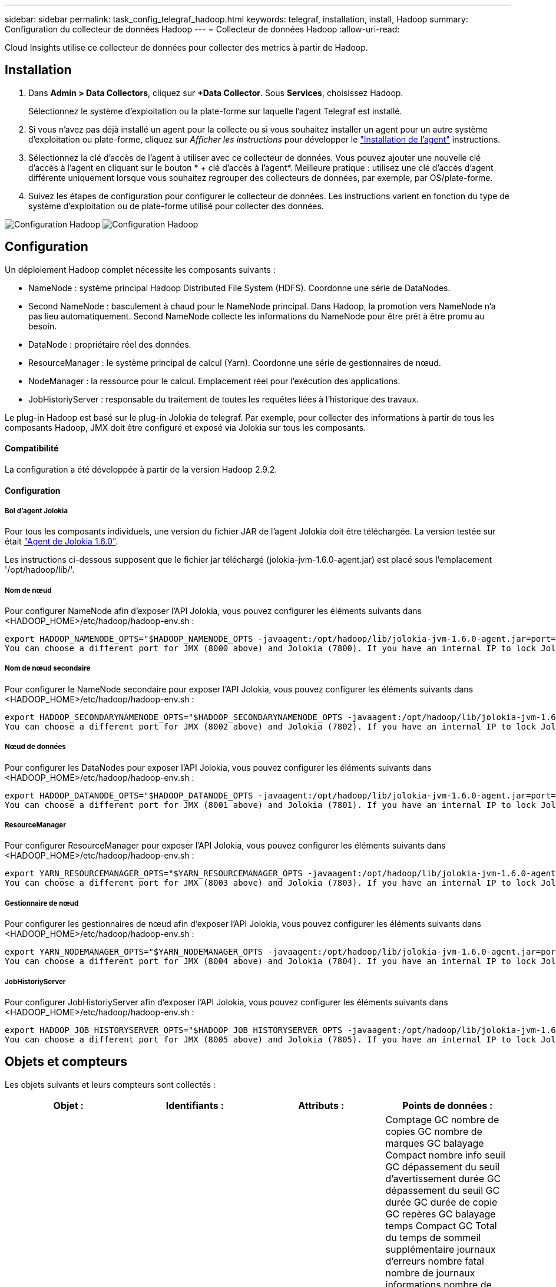 ---
sidebar: sidebar 
permalink: task_config_telegraf_hadoop.html 
keywords: telegraf, installation, install, Hadoop 
summary: Configuration du collecteur de données Hadoop 
---
= Collecteur de données Hadoop
:allow-uri-read: 


[role="lead"]
Cloud Insights utilise ce collecteur de données pour collecter des metrics à partir de Hadoop.



== Installation

. Dans *Admin > Data Collectors*, cliquez sur *+Data Collector*. Sous *Services*, choisissez Hadoop.
+
Sélectionnez le système d'exploitation ou la plate-forme sur laquelle l'agent Telegraf est installé.

. Si vous n'avez pas déjà installé un agent pour la collecte ou si vous souhaitez installer un agent pour un autre système d'exploitation ou plate-forme, cliquez sur _Afficher les instructions_ pour développer le link:task_config_telegraf_agent.html["Installation de l'agent"] instructions.
. Sélectionnez la clé d'accès de l'agent à utiliser avec ce collecteur de données. Vous pouvez ajouter une nouvelle clé d'accès à l'agent en cliquant sur le bouton * + clé d'accès à l'agent*. Meilleure pratique : utilisez une clé d'accès d'agent différente uniquement lorsque vous souhaitez regrouper des collecteurs de données, par exemple, par OS/plate-forme.
. Suivez les étapes de configuration pour configurer le collecteur de données. Les instructions varient en fonction du type de système d'exploitation ou de plate-forme utilisé pour collecter des données.


image:HadoopDCConfigLinux-1.png["Configuration Hadoop"]
image:HadoopDCConfigLinux-2.png["Configuration Hadoop"]



== Configuration

Un déploiement Hadoop complet nécessite les composants suivants :

* NameNode : système principal Hadoop Distributed File System (HDFS). Coordonne une série de DataNodes.
* Second NameNode : basculement à chaud pour le NameNode principal. Dans Hadoop, la promotion vers NameNode n'a pas lieu automatiquement. Second NameNode collecte les informations du NameNode pour être prêt à être promu au besoin.
* DataNode : propriétaire réel des données.
* ResourceManager : le système principal de calcul (Yarn). Coordonne une série de gestionnaires de nœud.
* NodeManager : la ressource pour le calcul. Emplacement réel pour l'exécution des applications.
* JobHistoriyServer : responsable du traitement de toutes les requêtes liées à l'historique des travaux.


Le plug-in Hadoop est basé sur le plug-in Jolokia de telegraf. Par exemple, pour collecter des informations à partir de tous les composants Hadoop, JMX doit être configuré et exposé via Jolokia sur tous les composants.



==== Compatibilité

La configuration a été développée à partir de la version Hadoop 2.9.2.



==== Configuration



===== Bol d'agent Jolokia

Pour tous les composants individuels, une version du fichier JAR de l'agent Jolokia doit être téléchargée. La version testée sur était link:https://jolokia.org/download.html["Agent de Jolokia 1.6.0"].

Les instructions ci-dessous supposent que le fichier jar téléchargé (jolokia-jvm-1.6.0-agent.jar) est placé sous l'emplacement '/opt/hadoop/lib/'.



===== Nom de nœud

Pour configurer NameNode afin d'exposer l'API Jolokia, vous pouvez configurer les éléments suivants dans <HADOOP_HOME>/etc/hadoop/hadoop-env.sh :

[listing]
----
export HADOOP_NAMENODE_OPTS="$HADOOP_NAMENODE_OPTS -javaagent:/opt/hadoop/lib/jolokia-jvm-1.6.0-agent.jar=port=7800,host=0.0.0.0 -Dcom.sun.management.jmxremote -Dcom.sun.management.jmxremote.port=8000 -Dcom.sun.management.jmxremote.ssl=false -Dcom.sun.management.jmxremote.password.file=$HADOOP_HOME/conf/jmxremote.password"
You can choose a different port for JMX (8000 above) and Jolokia (7800). If you have an internal IP to lock Jolokia onto you can replace the "catch all" 0.0.0.0 by your own IP. Notice this IP needs to be accessible from the telegraf plugin. You can use the option '-Dcom.sun.management.jmxremote.authenticate=false' if you don't want to authenticate. Use at your own risk.
----


===== Nom de nœud secondaire

Pour configurer le NameNode secondaire pour exposer l’API Jolokia, vous pouvez configurer les éléments suivants dans <HADOOP_HOME>/etc/hadoop/hadoop-env.sh :

[listing]
----
export HADOOP_SECONDARYNAMENODE_OPTS="$HADOOP_SECONDARYNAMENODE_OPTS -javaagent:/opt/hadoop/lib/jolokia-jvm-1.6.0-agent.jar=port=7802,host=0.0.0.0 -Dcom.sun.management.jmxremote -Dcom.sun.management.jmxremote.port=8002 -Dcom.sun.management.jmxremote.ssl=false -Dcom.sun.management.jmxremote.password.file=$HADOOP_HOME/conf/jmxremote.password"
You can choose a different port for JMX (8002 above) and Jolokia (7802). If you have an internal IP to lock Jolokia onto you can replace the "catch all" 0.0.0.0 by your own IP. Notice this IP needs to be accessible from the telegraf plugin. You can use the option '-Dcom.sun.management.jmxremote.authenticate=false' if you don't want to authenticate. Use at your own risk.
----


===== Nœud de données

Pour configurer les DataNodes pour exposer l’API Jolokia, vous pouvez configurer les éléments suivants dans <HADOOP_HOME>/etc/hadoop/hadoop-env.sh :

[listing]
----
export HADOOP_DATANODE_OPTS="$HADOOP_DATANODE_OPTS -javaagent:/opt/hadoop/lib/jolokia-jvm-1.6.0-agent.jar=port=7801,host=0.0.0.0 -Dcom.sun.management.jmxremote -Dcom.sun.management.jmxremote.port=8001 -Dcom.sun.management.jmxremote.ssl=false -Dcom.sun.management.jmxremote.password.file=$HADOOP_HOME/conf/jmxremote.password"
You can choose a different port for JMX (8001 above) and Jolokia (7801). If you have an internal IP to lock Jolokia onto you can replace the "catch all" 0.0.0.0 by your own IP. Notice this IP needs to be accessible from the telegraf plugin. You can use the option '-Dcom.sun.management.jmxremote.authenticate=false' if you don't want to authenticate. Use at your own risk.
----


===== ResourceManager

Pour configurer ResourceManager pour exposer l'API Jolokia, vous pouvez configurer les éléments suivants dans <HADOOP_HOME>/etc/hadoop/hadoop-env.sh :

[listing]
----
export YARN_RESOURCEMANAGER_OPTS="$YARN_RESOURCEMANAGER_OPTS -javaagent:/opt/hadoop/lib/jolokia-jvm-1.6.0-agent.jar=port=7803,host=0.0.0.0 -Dcom.sun.management.jmxremote -Dcom.sun.management.jmxremote.port=8003 -Dcom.sun.management.jmxremote.ssl=false -Dcom.sun.management.jmxremote.password.file=$HADOOP_HOME/conf/jmxremote.password"
You can choose a different port for JMX (8003 above) and Jolokia (7803). If you have an internal IP to lock Jolokia onto you can replace the "catch all" 0.0.0.0 by your own IP. Notice this IP needs to be accessible from the telegraf plugin. You can use the option '-Dcom.sun.management.jmxremote.authenticate=false' if you don't want to authenticate. Use at your own risk.
----


===== Gestionnaire de nœud

Pour configurer les gestionnaires de nœud afin d'exposer l'API Jolokia, vous pouvez configurer les éléments suivants dans <HADOOP_HOME>/etc/hadoop/hadoop-env.sh :

[listing]
----
export YARN_NODEMANAGER_OPTS="$YARN_NODEMANAGER_OPTS -javaagent:/opt/hadoop/lib/jolokia-jvm-1.6.0-agent.jar=port=7804,host=0.0.0.0 -Dcom.sun.management.jmxremote -Dcom.sun.management.jmxremote.port=8004 -Dcom.sun.management.jmxremote.ssl=false -Dcom.sun.management.jmxremote.password.file=$HADOOP_HOME/conf/jmxremote.password"
You can choose a different port for JMX (8004 above) and Jolokia (7804). If you have an internal IP to lock Jolokia onto you can replace the "catch all" 0.0.0.0 by your own IP. Notice this IP needs to be accessible from the telegraf plugin. You can use the option '-Dcom.sun.management.jmxremote.authenticate=false' if you don't want to authenticate. Use at your own risk.
----


===== JobHistoriyServer

Pour configurer JobHistoriyServer afin d'exposer l'API Jolokia, vous pouvez configurer les éléments suivants dans <HADOOP_HOME>/etc/hadoop/hadoop-env.sh :

[listing]
----
export HADOOP_JOB_HISTORYSERVER_OPTS="$HADOOP_JOB_HISTORYSERVER_OPTS -javaagent:/opt/hadoop/lib/jolokia-jvm-1.6.0-agent.jar=port=7805,host=0.0.0.0 -Dcom.sun.management.jmxremote -Dcom.sun.management.jmxremote.port=8005 -Dcom.sun.management.jmxremote.password.file=$HADOOP_HOME/conf/jmxremote.password"
You can choose a different port for JMX (8005 above) and Jolokia (7805). If you have an internal IP to lock Jolokia onto you can replace the "catch all" 0.0.0.0 by your own IP. Notice this IP needs to be accessible from the telegraf plugin. You can use the option '-Dcom.sun.management.jmxremote.authenticate=false' if you don't want to authenticate. Use at your own risk.
----


== Objets et compteurs

Les objets suivants et leurs compteurs sont collectés :

[cols="<.<,<.<,<.<,<.<"]
|===
| Objet : | Identifiants : | Attributs : | Points de données : 


| Nom de nœud secondaire Hadoop | Serveur d'espace de noms de cluster | Noeud Nom noeud IP Compile Info version | Comptage GC nombre de copies GC nombre de marques GC balayage Compact nombre info seuil GC dépassement du seuil d'avertissement durée GC dépassement du seuil GC durée GC durée de copie GC repères GC balayage temps Compact GC Total du temps de sommeil supplémentaire journaux d'erreurs nombre fatal nombre de journaux informations nombre de journaux Avertissement nombre mémoire Heap résolu Mémoire Heap mémoire max capacité mémoire utilisée mémoire maximale mémoire non saturée mémoire non saturée mémoire non mémoire vive pas capacité d’utilisation threads bloqués threads nouveaux threads exécution exécution exécution exécution exécution exécution exécution exécution exécution exécution exécution délai d’attente threads en attente 


| Hadoop NodeManager | Serveur d'espace de noms de cluster | IP du nœud de nom de nœud | Conteneurs allocation de mémoire allouée Oportistic noyaux virtuels alloués Oportistic cœurs virtuels alloués mémoire allouée cœurs virtuels disponibles répertoires disponibles répertoires Bad répertoires locaux répertoires Bad Log cache Size before Clean Container Launch durée moyenne de lancement conteneur nombre d'opérations conteneurs terminés conteneurs défaillants conteneurs tueurs conteneurs tués conteneurs lancés conteneurs Conteneurs Reinding Containers On Failure Containers running Disk Utilization Good local Directories Disk Directories Good Log Directories octets supprimés Private Bytes running opportunistes Bytes nombre total Shuffle Connections Shuffle lecture octets sorties Shuffle sorties failed Shuffle sorties OK GC nombre GC copies Count GC Sweep Compteur compact Numéro GC seuil d'information dépassé Numéro GC seuil d'avertissement dépassé durée GC temps de copie GC marques GC balayage temps compact GC Total Extra temps de sommeil erreurs nombre de journaux nombre fatal journaux informations nombre journaux avertissement mémoire vive mémoire vive mémoire vive mémoire vive mémoire vive mémoire vive max. Mémoire utilisée max Mémoire mémoire non Heap mémoire non Heap mémoire maximale non Heap threads utilisés threads bloqués nouveaux threads exécution exécutables exécution terminés threads en exécution temps d'attente threads en attente 


| Gestionnaire de ressources Hadoop | Serveur d'espace de noms de cluster | IP du nœud de nom de nœud | ApplicationMaster Launch Delay AVG ApplicationMaster Launch Delay Number ApplicationMaster Register Delay Delay Number NodeManager Active Number NodeManager Decomissioned Number NodeManager Decomissionned Number NodeManager Lost Number NodeManager rebooking Number NodeManager Shutdown Number NodeManager NodeManager Numéro NodeManager Healthy NodeManager Memory Limit NodeManager nombre NodeManager Virtual noyaux Limit limit Capacity Active applications Active applications Active Users Conteneurs d'agrégats alloués conteneurs d'agrégats alloués conteneurs d'agrégats préemptés conteneurs d'agrégats libérés secondes de mémoire agrégées nœuds d'agrégats locaux conteneurs alloués off Switch conteneurs alloués Ack conteneurs d'agrégats locaux nombre de cœurs virtuels alloués secondes conteneurs alloués mémoire allouée nombre de cœurs virtuels anticiper la première tentative d'allocation de conteneurs délai moyen de tentative d'application Premier conteneur délai d'allocation nombre applications terminées applications en panne applications en attente applications en cours applications exécution applications mémoire soumise cœurs virtuels disponibles conteneurs en attente mémoire en attente conteneurs cœurs virtuels réservés en attente mémoire réservé cœurs virtuels réservés ApplicationMaster cœurs virtuels utilisés ApplicationMaster capacité utilisée nombre de copies GC en attente nombre GC Marks balayage Compact Count Numéro GC seuil info nombre GC dépassement du seuil d'avertissement GC temps GC copie GC temps GC marques GC balayage temps compact GC Total Extra temps de sommeil erreurs nombre journaux nombre fatal journaux informations nombre journaux avertissement nombre mémoire vive mémoire vive mémoire vive mémoire vive Heap mémoire max Mémoire utilisée mémoire maximale mémoire non saturée mémoire non saturée mémoire non saturée mémoire maximale mémoire non saturée threads utilisés bloqués nouveaux threads exécution exécutables exécution terminée threads en attente de temps d’attente threads en attente 


| Nœud de données Hadoop | Serveur d'espace de noms de cluster | Version de l'ID de cluster IP du nœud de nom de nœud | Le nombre d'émetteurs-récepteurs transmet en cours cache capacité utilisée cache capacité utile DFS capacité estimée perdue Total des blocs de taux d'échec du volume nombre de blocs mis en cache nombre de blocs non mis en cache nombre de volumes non mis en cache nombre de copies GC restantes nombre de copies GC nombre de marques GC balayage du volume Compact nombre de GC nombre de blocs Info seuil dépassé Numéro GC seuil d'avertissement dépassé temps GC temps GC marques GC temps GC balayage temps compact GC Total temps de sommeil supplémentaire journaux erreurs nombre de journaux nombre fatal journaux informations nombre de journaux Avertissement mémoire Heap mémoire engagé mémoire Heap mémoire Max mémoire utilisée mémoire non Heap résolue Mémoire non Heap mémoire max non Heap threads utilisés threads bloqués nouveaux threads exécution exécutables exécution exécutables terminés threads temporisés attente threads en attente 


| Nom de nœud Hadoop | Serveur d'espace de noms de cluster | Nom du nœud Nom de la transaction IP ID de transaction dernière heure écrite depuis la dernière édition de l'état HA fichier Etat du système Etat du système ID de bloc ID de groupe Infos de cluster version distincte nombre de versions | Blocs de capacité totale capacité totale capacité totale capacité utilisée capacité utilisée blocs non DFS capacité estimée corrompue capacité totale blocs excédentaires expirés nombre total de blocs de file d'attente de verrouillage du système de fichiers longueur blocs manquants réplication avec les clients de facteur un nœuds de données actifs nœuds de données hors service des nœuds de données hors service des nœuds de données en cours de mise hors service Nœuds de données Démaillage zones de chiffrement nombre de nœuds de données entrée de fichiers de maintenance sous nœuds de données de construction nombre de nœuds de données de maintenance nombre de nœuds de données de maintenance nombre de nœuds de données stockage en attente de réplication en attente délais messages de nœud de données blocs en attente blocs de réplication en attente blocs de réplication non répliqués blocs reportés réplication régulière répertoires de table de réplication régulière Nœuds de données fichiers obsolètes charge totale nombre total de synchronisation nombre total de transactions depuis dernières transactions de point de contrôle depuis dernier blocs de journal blocs sous-répliqués échecs de volume Total synchronisation temps total nombre d'objets Max opérations Ajouter bloc autorise snapshots opérations bloc opérations bloc bloc bloc bloc opérations en attente Bloc opérations reçues et supprimées Rapport d'opérations temps moyen Opérations Bloc Rapport Numéro de cache temps moyen Rapport cache nombre opérations Créer opérations de création de snapshots Créer des opérations symlink Supprimer opérations de fichier Supprimer opérations Snapshot interdire les opérations Snapshot fichier entrée/sortie fichiers ajoutés fichiers supprimés fichiers liste fichiers renommés fichier fichier tronqué chargement système opérations générer EDEK temps moyen opérations générer EDEK opérations obtenir des blocs de données supplémentaires blocs de nœud de données obtenir des emplacements obtenir Modifier temps moyen obtenir Numéro obtenir image temps moyen obtenir Numéro d'image opérations obtenir lien opérations obtenir liste opérations liste SnapshotTable réplication non planifié Numéro sans objet image temps moyen mettre image Numéro d'image Opérations Renommer snapshots Vérification des ressources temps moyen Vérification des ressources Numéro temps heure mode sans échec opérations de rapport instantané opérations de rapport stockage Rapport réplication synchronisation réussie temps moyen opérations de synchronisation nombre délai de réplication opérations durée moyenne totale transaction Batchd dans Sync Numéro de transaction Numéro de transaction EDEK délai moyen de préchauffage EDEK Nombre Bloc utilisation de la mémoire cache capacité utilisée capacité utilisée cache capacité utilisation de la capacité Bloc libre pourcentage utilisé pourcentage restant nombre de threads GC nombre de copies GC nombre de marques GC balayage Compact nombre de GC nombre info seuil dépassé seuil d'avertissement du nombre GC temps GC durée de copie GC temps GC marques GC temps de balayage compact GC Total Extra Sleep Time Logs nombre d'erreurs journaux nombre fatal Logs Info compter journaux nombre d'avertissements mémoire Heap Memory commis mémoire Heap mémoire max mémoire Heap mémoire utilisée mémoire maximale non Heap mémoire non résolue mémoire non Heap mémoire max threads utilisés threads bloqués threads nouveaux threads Runnable threads temporisés Files d'attente en attente 


| Hadoop JobHistoriyServer | Serveur d'espace de noms de cluster | IP du nœud de nom de nœud | Comptage GC nombre de copies GC nombre de marques GC balayage Compact nombre info seuil GC dépassement du seuil d'avertissement durée GC dépassement du seuil GC durée GC durée de copie GC repères GC balayage temps Compact GC Total du temps de sommeil supplémentaire journaux d'erreurs nombre fatal nombre de journaux informations nombre de journaux Avertissement nombre mémoire Heap résolu Mémoire Heap mémoire max capacité mémoire utilisée mémoire maximale mémoire non saturée mémoire non saturée mémoire non mémoire vive pas capacité d’utilisation threads bloqués threads nouveaux threads exécution exécution exécution exécution exécution exécution exécution exécution exécution exécution exécution délai d’attente threads en attente 
|===


== Dépannage

Pour plus d'informations, consultez le link:concept_requesting_support.html["Assistance"] page.
